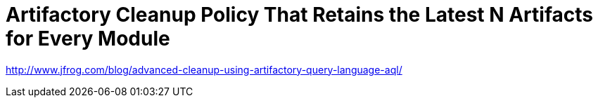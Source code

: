 = Artifactory Cleanup Policy That Retains the Latest N Artifacts for Every Module
:hp-tags: artifactory

http://www.jfrog.com/blog/advanced-cleanup-using-artifactory-query-language-aql/